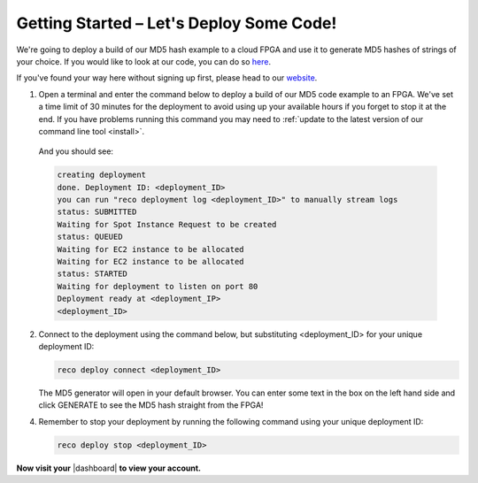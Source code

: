 .. _setup:

Getting Started – Let's Deploy Some Code!
=========================================
We're going to deploy a build of our MD5 hash example to a cloud FPGA and use it to generate MD5 hashes of strings of your choice. If you would like to look at our code, you can do so `here <https://github.com/ReconfigureIO/web-md5>`_.

If you've found your way here without signing up first, please head to our `website <http://reconfigure.io/sign-up>`_.

1. Open a terminal and enter the command below to deploy a build of our MD5 code example to an FPGA. We've set a time limit of 30 minutes for the deployment to avoid using up your available hours if you forget to stop it at the end. If you have problems running this command you may need to :ref:`update to the latest version of our command line tool <install>`.

  .. subst-code-block::

     reco deploy run |web_md5_uuid| timeout 30m run-webserver --wait=http

  And you should see:

  .. code-block:: shell

     creating deployment
     done. Deployment ID: <deployment_ID>
     you can run "reco deployment log <deployment_ID>" to manually stream logs
     status: SUBMITTED
     Waiting for Spot Instance Request to be created
     status: QUEUED
     Waiting for EC2 instance to be allocated
     Waiting for EC2 instance to be allocated
     status: STARTED
     Waiting for deployment to listen on port 80
     Deployment ready at <deployment_IP>
     <deployment_ID>

2. Connect to the deployment using the command below, but substituting <deployment_ID> for your unique deployment ID:

   .. code-block:: shell

       reco deploy connect <deployment_ID>

   The MD5 generator will open in your default browser. You can enter some text in the box on the left hand side and click GENERATE to see the MD5 hash straight from the FPGA!

   .. image:: MD5_mockup.png
      :align: center

4. Remember to stop your deployment by running the following command using your unique deployment ID:

   .. code-block:: shell

      reco deploy stop <deployment_ID>

**Now visit your** |dashboard| **to view your account.**

.. |dashboard| raw:: html

   <a href="https://app.reconfigure.io/dashboard" target="_blank">dashboard</a>
